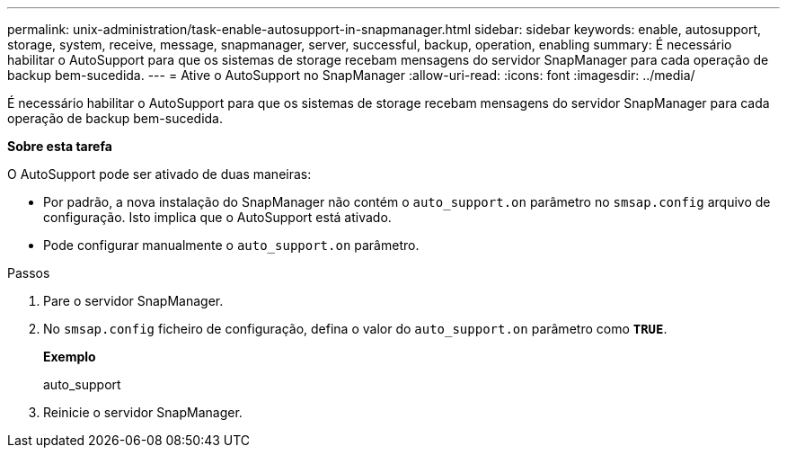 ---
permalink: unix-administration/task-enable-autosupport-in-snapmanager.html 
sidebar: sidebar 
keywords: enable, autosupport, storage, system, receive, message, snapmanager, server, successful, backup, operation, enabling 
summary: É necessário habilitar o AutoSupport para que os sistemas de storage recebam mensagens do servidor SnapManager para cada operação de backup bem-sucedida. 
---
= Ative o AutoSupport no SnapManager
:allow-uri-read: 
:icons: font
:imagesdir: ../media/


[role="lead"]
É necessário habilitar o AutoSupport para que os sistemas de storage recebam mensagens do servidor SnapManager para cada operação de backup bem-sucedida.

*Sobre esta tarefa*

O AutoSupport pode ser ativado de duas maneiras:

* Por padrão, a nova instalação do SnapManager não contém o `auto_support.on` parâmetro no `smsap.config` arquivo de configuração. Isto implica que o AutoSupport está ativado.
* Pode configurar manualmente o `auto_support.on` parâmetro.


.Passos
. Pare o servidor SnapManager.
. No `smsap.config` ficheiro de configuração, defina o valor do `auto_support.on` parâmetro como `*TRUE*`.
+
*Exemplo*

+
auto_support

. Reinicie o servidor SnapManager.

